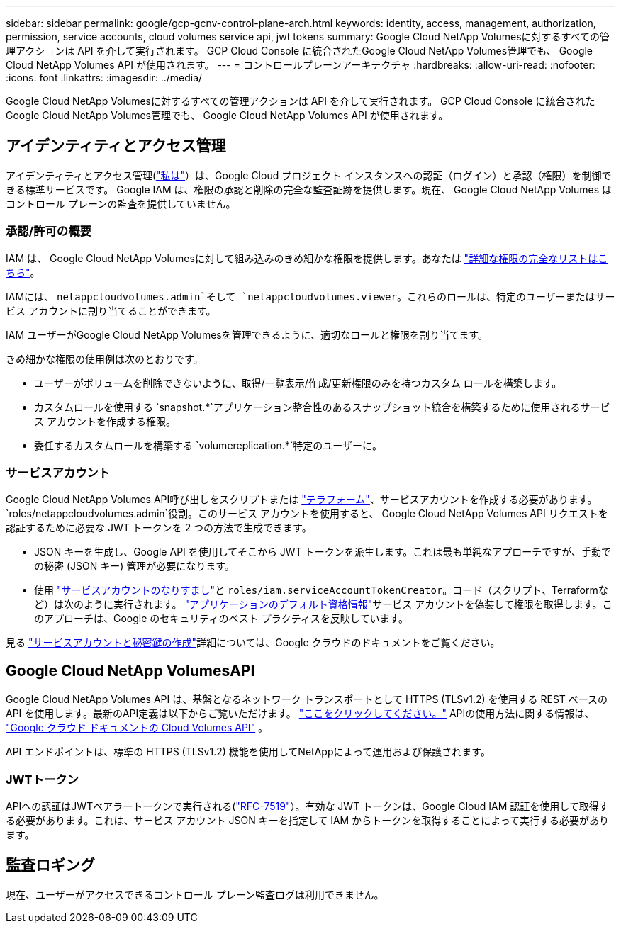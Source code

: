 ---
sidebar: sidebar 
permalink: google/gcp-gcnv-control-plane-arch.html 
keywords: identity, access, management, authorization, permission, service accounts, cloud volumes service api, jwt tokens 
summary: Google Cloud NetApp Volumesに対するすべての管理アクションは API を介して実行されます。  GCP Cloud Console に統合されたGoogle Cloud NetApp Volumes管理でも、 Google Cloud NetApp Volumes API が使用されます。 
---
= コントロールプレーンアーキテクチャ
:hardbreaks:
:allow-uri-read: 
:nofooter: 
:icons: font
:linkattrs: 
:imagesdir: ../media/


[role="lead"]
Google Cloud NetApp Volumesに対するすべての管理アクションは API を介して実行されます。  GCP Cloud Console に統合されたGoogle Cloud NetApp Volumes管理でも、 Google Cloud NetApp Volumes API が使用されます。



== アイデンティティとアクセス管理

アイデンティティとアクセス管理(https://cloud.google.com/iam/docs/overview["私は"^]）は、Google Cloud プロジェクト インスタンスへの認証（ログイン）と承認（権限）を制御できる標準サービスです。 Google IAM は、権限の承認と削除の完全な監査証跡を提供します。現在、 Google Cloud NetApp Volumes はコントロール プレーンの監査を提供していません。



=== 承認/許可の概要

IAM は、 Google Cloud NetApp Volumesに対して組み込みのきめ細かな権限を提供します。あなたは https://cloud.google.com/architecture/partners/netapp-cloud-volumes/security-considerations?hl=en_US["詳細な権限の完全なリストはこちら"^]。

IAMには、 `netappcloudvolumes.admin`そして `netappcloudvolumes.viewer`。これらのロールは、特定のユーザーまたはサービス アカウントに割り当てることができます。

IAM ユーザーがGoogle Cloud NetApp Volumesを管理できるように、適切なロールと権限を割り当てます。

きめ細かな権限の使用例は次のとおりです。

* ユーザーがボリュームを削除できないように、取得/一覧表示/作成/更新権限のみを持つカスタム ロールを構築します。
* カスタムロールを使用する `snapshot.*`アプリケーション整合性のあるスナップショット統合を構築するために使用されるサービス アカウントを作成する権限。
* 委任するカスタムロールを構築する `volumereplication.*`特定のユーザーに。




=== サービスアカウント

Google Cloud NetApp Volumes API呼び出しをスクリプトまたは https://registry.terraform.io/providers/NetApp/netapp-gcp/latest/docs["テラフォーム"^]、サービスアカウントを作成する必要があります。 `roles/netappcloudvolumes.admin`役割。このサービス アカウントを使用すると、 Google Cloud NetApp Volumes API リクエストを認証するために必要な JWT トークンを 2 つの方法で生成できます。

* JSON キーを生成し、Google API を使用してそこから JWT トークンを派生します。これは最も単純なアプローチですが、手動での秘密 (JSON キー) 管理が必要になります。
* 使用 https://cloud.google.com/iam/docs/impersonating-service-accounts["サービスアカウントのなりすまし"^]と `roles/iam.serviceAccountTokenCreator`。コード（スクリプト、Terraformなど）は次のように実行されます。 https://google.aip.dev/auth/4110["アプリケーションのデフォルト資格情報"^]サービス アカウントを偽装して権限を取得します。このアプローチは、Google のセキュリティのベスト プラクティスを反映しています。


見る https://cloud.google.com/architecture/partners/netapp-cloud-volumes/api?hl=en_US["サービスアカウントと秘密鍵の作成"^]詳細については、Google クラウドのドキュメントをご覧ください。



== Google Cloud NetApp VolumesAPI

Google Cloud NetApp Volumes API は、基盤となるネットワーク トランスポートとして HTTPS (TLSv1.2) を使用する REST ベースの API を使用します。最新のAPI定義は以下からご覧いただけます。 https://cloudvolumesgcp-api.netapp.com/swagger.json["ここをクリックしてください。"^] APIの使用方法に関する情報は、 https://cloud.google.com/architecture/partners/netapp-cloud-volumes/api?hl=en_US["Google クラウド ドキュメントの Cloud Volumes API"^] 。

API エンドポイントは、標準の HTTPS (TLSv1.2) 機能を使用してNetAppによって運用および保護されます。



=== JWTトークン

APIへの認証はJWTベアラートークンで実行される(https://datatracker.ietf.org/doc/html/rfc7519["RFC-7519"^]）。有効な JWT トークンは、Google Cloud IAM 認証を使用して取得する必要があります。これは、サービス アカウント JSON キーを指定して IAM からトークンを取得することによって実行する必要があります。



== 監査ロギング

現在、ユーザーがアクセスできるコントロール プレーン監査ログは利用できません。

